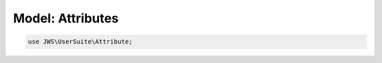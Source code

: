 =================
Model: Attributes
=================


.. code-block:: php

   use JWS\UserSuite\Attribute;
